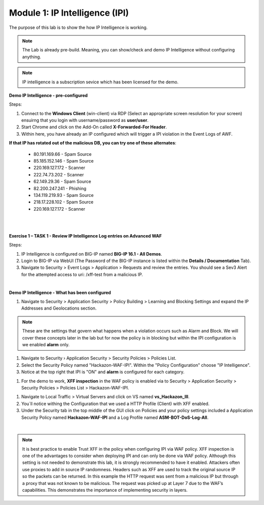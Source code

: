 Module 1: IP Intelligence (IPI) 
###############################

The purpose of this lab is to show the how IP Intelligence is working.

.. note:: The Lab is already pre-build. Meaning, you can show/check and demo IP Intelligence without configuring anything. 

.. note:: IP intelligence is a subscription sevice which has been licensed for the demo. 


**Demo IP Intelligence - pre-configured**

Steps:

#. Connect to the **Windows Client** (win-client) via RDP (Select an appropriate screen resolution for your screen) ensuirng that you login with username/password as **user/user**.
#. Start Chrome and click on the Add-On called **X-Forwarded-For Header**.
#. Within here, you have already an IP configured which will trigger a IPI violation in the Event Logs of AWF.
 
**If that IP has rotated out of the malicious DB, you can try one of these alternates**:

 - 80.191.169.66 - Spam Source
 - 85.185.152.146 - Spam Source
 - 220.169.127.172 - Scanner
 - 222.74.73.202 - Scanner
 - 62.149.29.36 - Spam Source
 - 82.200.247.241 - Phishing
 - 134.119.219.93 - Spam Source
 - 218.17.228.102 - Spam Source
 - 220.169.127.172 - Scanner
|

.. image:: ../pictures/module1/img_class1_module1_animated_1.gif
      :width: 90%

|

**Exercise 1 – TASK 1 - Review IP Intelligence Log entries on Advanced WAF**

Steps:

#. IP Intelligence is configured on BIG-IP named **BIG-IP 16.1 - All Demos**. 
#. Login to BIG-IP via WebUI (The Password of the BIG-IP instance is listed within the **Details / Documentation** Tab).
#. Navigate to Security > Event Logs > Application > Requests and review the entries. You should see a Sev3 Alert for the attempted access to uri: /xff-test from a malicious IP.
  
.. image:: ../pictures/module1/img_class1_module1_animated_2.gif
      :width: 90%

|

**Demo IP Intelligence - What has been configured**

#. Navigate to Security > Application Security > Policy Building > Learning and Blocking Settings and expand the IP Addresses and Geolocations section.

.. note:: These are the settings that govern what happens when a violation occurs such as Alarm and Block. We will cover these concepts later in the lab but for now the policy is in blocking but within the IPI configuration is we enabled **alarm** only.

#. Navigate to Security › Application Security > Security Policies > Policies List.
#. Select the Security Policy named "Hackazon-WAF-IPI". Within the "Policy Configuration" choose "IP Intelligence".
#. Notice at the top right that IPI is "ON" and **alarm** is configured for each category.

.. image:: ../pictures/module1/img_class1_module1_animated_3.gif
      :width: 90%

#. For the demo to work, **XFF inspection** in the WAF policy is enabled  via to Security > Application Security > Security Policies > Policies List > Hackazon-WAF-IPI.
  
.. image:: ../pictures/module1/img_class1_module1_animated_4.gif
      :width: 90%

#. Navigate to Local Traffic > Virtual Servers and click on VS named **vs_Hackazon_III**.
#. You´ll notice withing the Configuration that we used a HTTP Profile (Client) with XFF enabled.
#. Under the Security tab in the top middle of the GUI click on Policies and your policy settings  included a Application Security Policy named **Hackazon-WAF-IPI** and a Log Profile named **ASM-BOT-DoS-Log-All**.

.. image:: ../pictures/module1/img_class1_module1_animated_5.gif
      :width: 90%

|

.. note:: It is best practice to enable Trust XFF in the policy when configuring IPI via WAF policy. XFF inspection is one of the advantages to consider when deploying IPI and can only be done via WAF policy. Although this setting is not needed to demonstrate this lab, it is strongly recommended to have it enabled. Attackers often use proxies to add in source IP randomness. Headers such as XFF are used to track the original source IP so the packets can be returned. In this example the HTTP request was sent from a malicious IP but through a proxy that was not known to be malicious. The request was picked up at Layer 7 due to the WAF’s capabilities. This demonstrates the importance of implementing security in layers.
